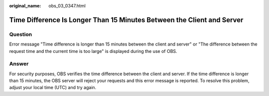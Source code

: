 :original_name: obs_03_0347.html

.. _obs_03_0347:

Time Difference Is Longer Than 15 Minutes Between the Client and Server
=======================================================================

Question
--------

Error message "Time difference is longer than 15 minutes between the client and server" or "The difference between the request time and the current time is too large" is displayed during the use of OBS.

Answer
------

For security purposes, OBS verifies the time difference between the client and server. If the time difference is longer than 15 minutes, the OBS server will reject your requests and this error message is reported. To resolve this problem, adjust your local time (UTC) and try again.
